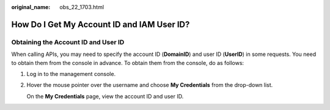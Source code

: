 :original_name: obs_22_1703.html

.. _obs_22_1703:

How Do I Get My Account ID and IAM User ID?
===========================================

Obtaining the Account ID and User ID
------------------------------------

When calling APIs, you may need to specify the account ID (**DomainID**) and user ID (**UserID**) in some requests. You need to obtain them from the console in advance. To obtain them from the console, do as follows:

#. Log in to the management console.

#. Hover the mouse pointer over the username and choose **My Credentials** from the drop-down list.

   On the **My Credentials** page, view the account ID and user ID.
